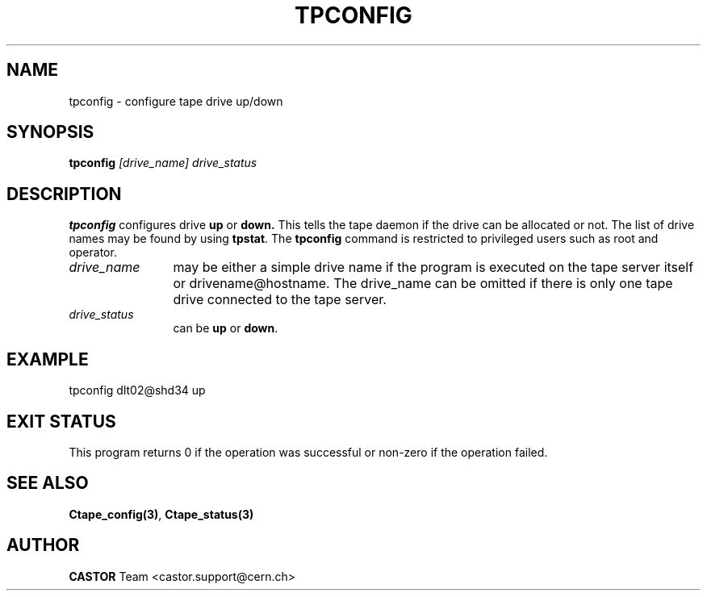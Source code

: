 .\" Copyright (C) 1990-2000 by CERN/IT/PDP/DM
.\" All rights reserved
.\"
.TH TPCONFIG "1castor" "$Date: 2001/09/26 09:13:56 $" CASTOR "Ctape Administrator Commands"
.SH NAME
tpconfig \- configure tape drive up/down
.SH SYNOPSIS
.B tpconfig
.I [drive_name] drive_status
.SH DESCRIPTION
.B tpconfig
configures drive
.B up
or
.B down.
This tells the tape daemon if the drive
can be allocated or not. The list of drive names may be found by using
.BR tpstat .
The
.B tpconfig
command is restricted to privileged users such as root and operator.
.TP 1.2i
.I drive_name
may be either a simple drive name if the program is executed on the tape server
itself or drivename@hostname. The drive_name can be omitted if there is only
one tape drive connected to the tape server.
.TP 1.2i
.I drive_status
can be
.B up
or
.BR down .

.SH EXAMPLE
.nf
.ft CW
tpconfig dlt02@shd34 up
.ft
.fi
.SH EXIT STATUS
This program returns 0 if the operation was successful or non-zero if the
operation failed.
.SH SEE ALSO
.BR Ctape_config(3) ,
.B Ctape_status(3)
.SH AUTHOR
\fBCASTOR\fP Team <castor.support@cern.ch>
